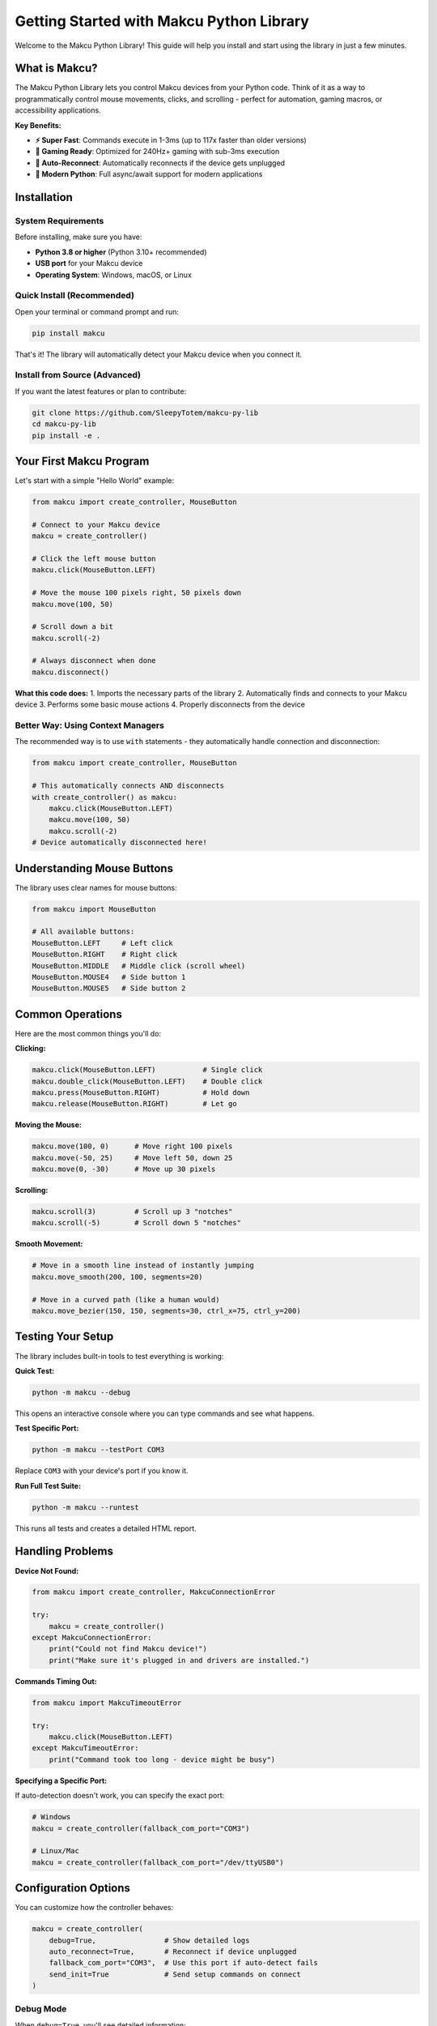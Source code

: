 Getting Started with Makcu Python Library
==========================================

Welcome to the Makcu Python Library! This guide will help you install and start using the library in just a few minutes.

What is Makcu?
--------------

The Makcu Python Library lets you control Makcu devices from your Python code. Think of it as a way to programmatically control mouse movements, clicks, and scrolling - perfect for automation, gaming macros, or accessibility applications.

**Key Benefits:**

* **⚡ Super Fast**: Commands execute in 1-3ms (up to 117x faster than older versions)
* **🎯 Gaming Ready**: Optimized for 240Hz+ gaming with sub-3ms execution
* **🔄 Auto-Reconnect**: Automatically reconnects if the device gets unplugged
* **🚀 Modern Python**: Full async/await support for modern applications

Installation
------------

System Requirements
^^^^^^^^^^^^^^^^^^

Before installing, make sure you have:

* **Python 3.8 or higher** (Python 3.10+ recommended)
* **USB port** for your Makcu device
* **Operating System**: Windows, macOS, or Linux

Quick Install (Recommended)
^^^^^^^^^^^^^^^^^^^^^^^^^^^

Open your terminal or command prompt and run:

.. code-block:: bash

   pip install makcu

That's it! The library will automatically detect your Makcu device when you connect it.

Install from Source (Advanced)
^^^^^^^^^^^^^^^^^^^^^^^^^^^^^^

If you want the latest features or plan to contribute:

.. code-block:: bash

   git clone https://github.com/SleepyTotem/makcu-py-lib
   cd makcu-py-lib
   pip install -e .

Your First Makcu Program
------------------------

Let's start with a simple "Hello World" example:

.. code-block:: python

   from makcu import create_controller, MouseButton

   # Connect to your Makcu device
   makcu = create_controller()
   
   # Click the left mouse button
   makcu.click(MouseButton.LEFT)
   
   # Move the mouse 100 pixels right, 50 pixels down
   makcu.move(100, 50)
   
   # Scroll down a bit
   makcu.scroll(-2)
   
   # Always disconnect when done
   makcu.disconnect()

**What this code does:**
1. Imports the necessary parts of the library
2. Automatically finds and connects to your Makcu device
3. Performs some basic mouse actions
4. Properly disconnects from the device

Better Way: Using Context Managers
^^^^^^^^^^^^^^^^^^^^^^^^^^^^^^^^^^

The recommended way is to use ``with`` statements - they automatically handle connection and disconnection:

.. code-block:: python

   from makcu import create_controller, MouseButton

   # This automatically connects AND disconnects
   with create_controller() as makcu:
       makcu.click(MouseButton.LEFT)
       makcu.move(100, 50)
       makcu.scroll(-2)
   # Device automatically disconnected here!

Understanding Mouse Buttons
---------------------------

The library uses clear names for mouse buttons:

.. code-block:: python

   from makcu import MouseButton

   # All available buttons:
   MouseButton.LEFT     # Left click
   MouseButton.RIGHT    # Right click  
   MouseButton.MIDDLE   # Middle click (scroll wheel)
   MouseButton.MOUSE4   # Side button 1
   MouseButton.MOUSE5   # Side button 2

Common Operations
----------------

Here are the most common things you'll do:

**Clicking:**

.. code-block:: python

   makcu.click(MouseButton.LEFT)           # Single click
   makcu.double_click(MouseButton.LEFT)    # Double click
   makcu.press(MouseButton.RIGHT)          # Hold down
   makcu.release(MouseButton.RIGHT)        # Let go

**Moving the Mouse:**

.. code-block:: python

   makcu.move(100, 0)      # Move right 100 pixels
   makcu.move(-50, 25)     # Move left 50, down 25
   makcu.move(0, -30)      # Move up 30 pixels

**Scrolling:**

.. code-block:: python

   makcu.scroll(3)         # Scroll up 3 "notches"
   makcu.scroll(-5)        # Scroll down 5 "notches"

**Smooth Movement:**

.. code-block:: python

   # Move in a smooth line instead of instantly jumping
   makcu.move_smooth(200, 100, segments=20)
   
   # Move in a curved path (like a human would)
   makcu.move_bezier(150, 150, segments=30, ctrl_x=75, ctrl_y=200)

Testing Your Setup
------------------

The library includes built-in tools to test everything is working:

**Quick Test:**

.. code-block:: bash

   python -m makcu --debug

This opens an interactive console where you can type commands and see what happens.

**Test Specific Port:**

.. code-block:: bash

   python -m makcu --testPort COM3

Replace ``COM3`` with your device's port if you know it.

**Run Full Test Suite:**

.. code-block:: bash

   python -m makcu --runtest

This runs all tests and creates a detailed HTML report.

Handling Problems
----------------

**Device Not Found:**

.. code-block:: python

   from makcu import create_controller, MakcuConnectionError

   try:
       makcu = create_controller()
   except MakcuConnectionError:
       print("Could not find Makcu device!")
       print("Make sure it's plugged in and drivers are installed.")

**Commands Timing Out:**

.. code-block:: python

   from makcu import MakcuTimeoutError

   try:
       makcu.click(MouseButton.LEFT)
   except MakcuTimeoutError:
       print("Command took too long - device might be busy")

**Specifying a Specific Port:**

If auto-detection doesn't work, you can specify the exact port:

.. code-block:: python

   # Windows
   makcu = create_controller(fallback_com_port="COM3")
   
   # Linux/Mac  
   makcu = create_controller(fallback_com_port="/dev/ttyUSB0")

Configuration Options
--------------------

You can customize how the controller behaves:

.. code-block:: python

   makcu = create_controller(
       debug=True,                # Show detailed logs
       auto_reconnect=True,       # Reconnect if device unplugged
       fallback_com_port="COM3",  # Use this port if auto-detect fails
       send_init=True             # Send setup commands on connect
   )

Debug Mode
^^^^^^^^^

When ``debug=True``, you'll see detailed information:

.. code-block:: python

   makcu = create_controller(debug=True)
   makcu.click(MouseButton.LEFT)
   
   # Output:
   # [123.456] [INFO] Sent command #42: km.click(1)
   # [123.458] [DEBUG] Command #42 completed in 0.002s

This is super helpful when things aren't working as expected.

What's Next?
-----------

Now that you have the basics down, you can:

* Learn about **async/await** for modern applications: :doc:`async_usage`
* See **real-world examples**: :doc:`examples` 
* Explore **advanced features** like human-like clicking: :doc:`advanced_features`
* Check the **complete API reference**: :doc:`api_reference`

**Quick tip:** Start with the synchronous API (what we showed here) - it's simpler and perfect for most use cases. You can always upgrade to async later if needed!